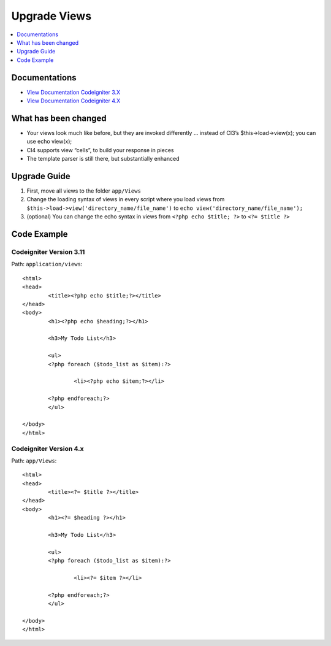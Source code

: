 Upgrade Views
###############################################################################

.. contents::
    :local:
    :depth: 1


Documentations
============================================================

- `View Documentation Codeigniter 3.X <http://codeigniter.com/userguide3/general/views.html>`_
- `View Documentation Codeigniter 4.X <http://codeigniter.com/user_guide/outgoing/views.html>`_


What has been changed
============================================================
- Your views look much like before, but they are invoked differently … instead of CI3’s $this->load->view(x); you can use echo view(x);
- CI4 supports view “cells”, to build your response in pieces
- The template parser is still there, but substantially enhanced


Upgrade Guide
============================================================
1. First, move all views  to the folder ``app/Views``
2. Change the loading syntax of views in every script where you load views from ``$this->load->view('directory_name/file_name')`` to ``echo view('directory_name/file_name');``
3. (optional) You can change the echo syntax in views from ``<?php echo $title; ?>`` to ``<?= $title ?>``

Code Example
============================================================

Codeigniter Version 3.11
-------------------------------------------------------
Path: ``application/views``::

    <html>
    <head>
            <title><?php echo $title;?></title>
    </head>
    <body>
            <h1><?php echo $heading;?></h1>

            <h3>My Todo List</h3>

            <ul>
            <?php foreach ($todo_list as $item):?>

                    <li><?php echo $item;?></li>

            <?php endforeach;?>
            </ul>

    </body>
    </html>

Codeigniter Version 4.x
-------------------------------------------------------
Path: ``app/Views``::

    <html>
    <head>
            <title><?= $title ?></title>
    </head>
    <body>
            <h1><?= $heading ?></h1>

            <h3>My Todo List</h3>

            <ul>
            <?php foreach ($todo_list as $item):?>

                    <li><?= $item ?></li>

            <?php endforeach;?>
            </ul>

    </body>
    </html>
